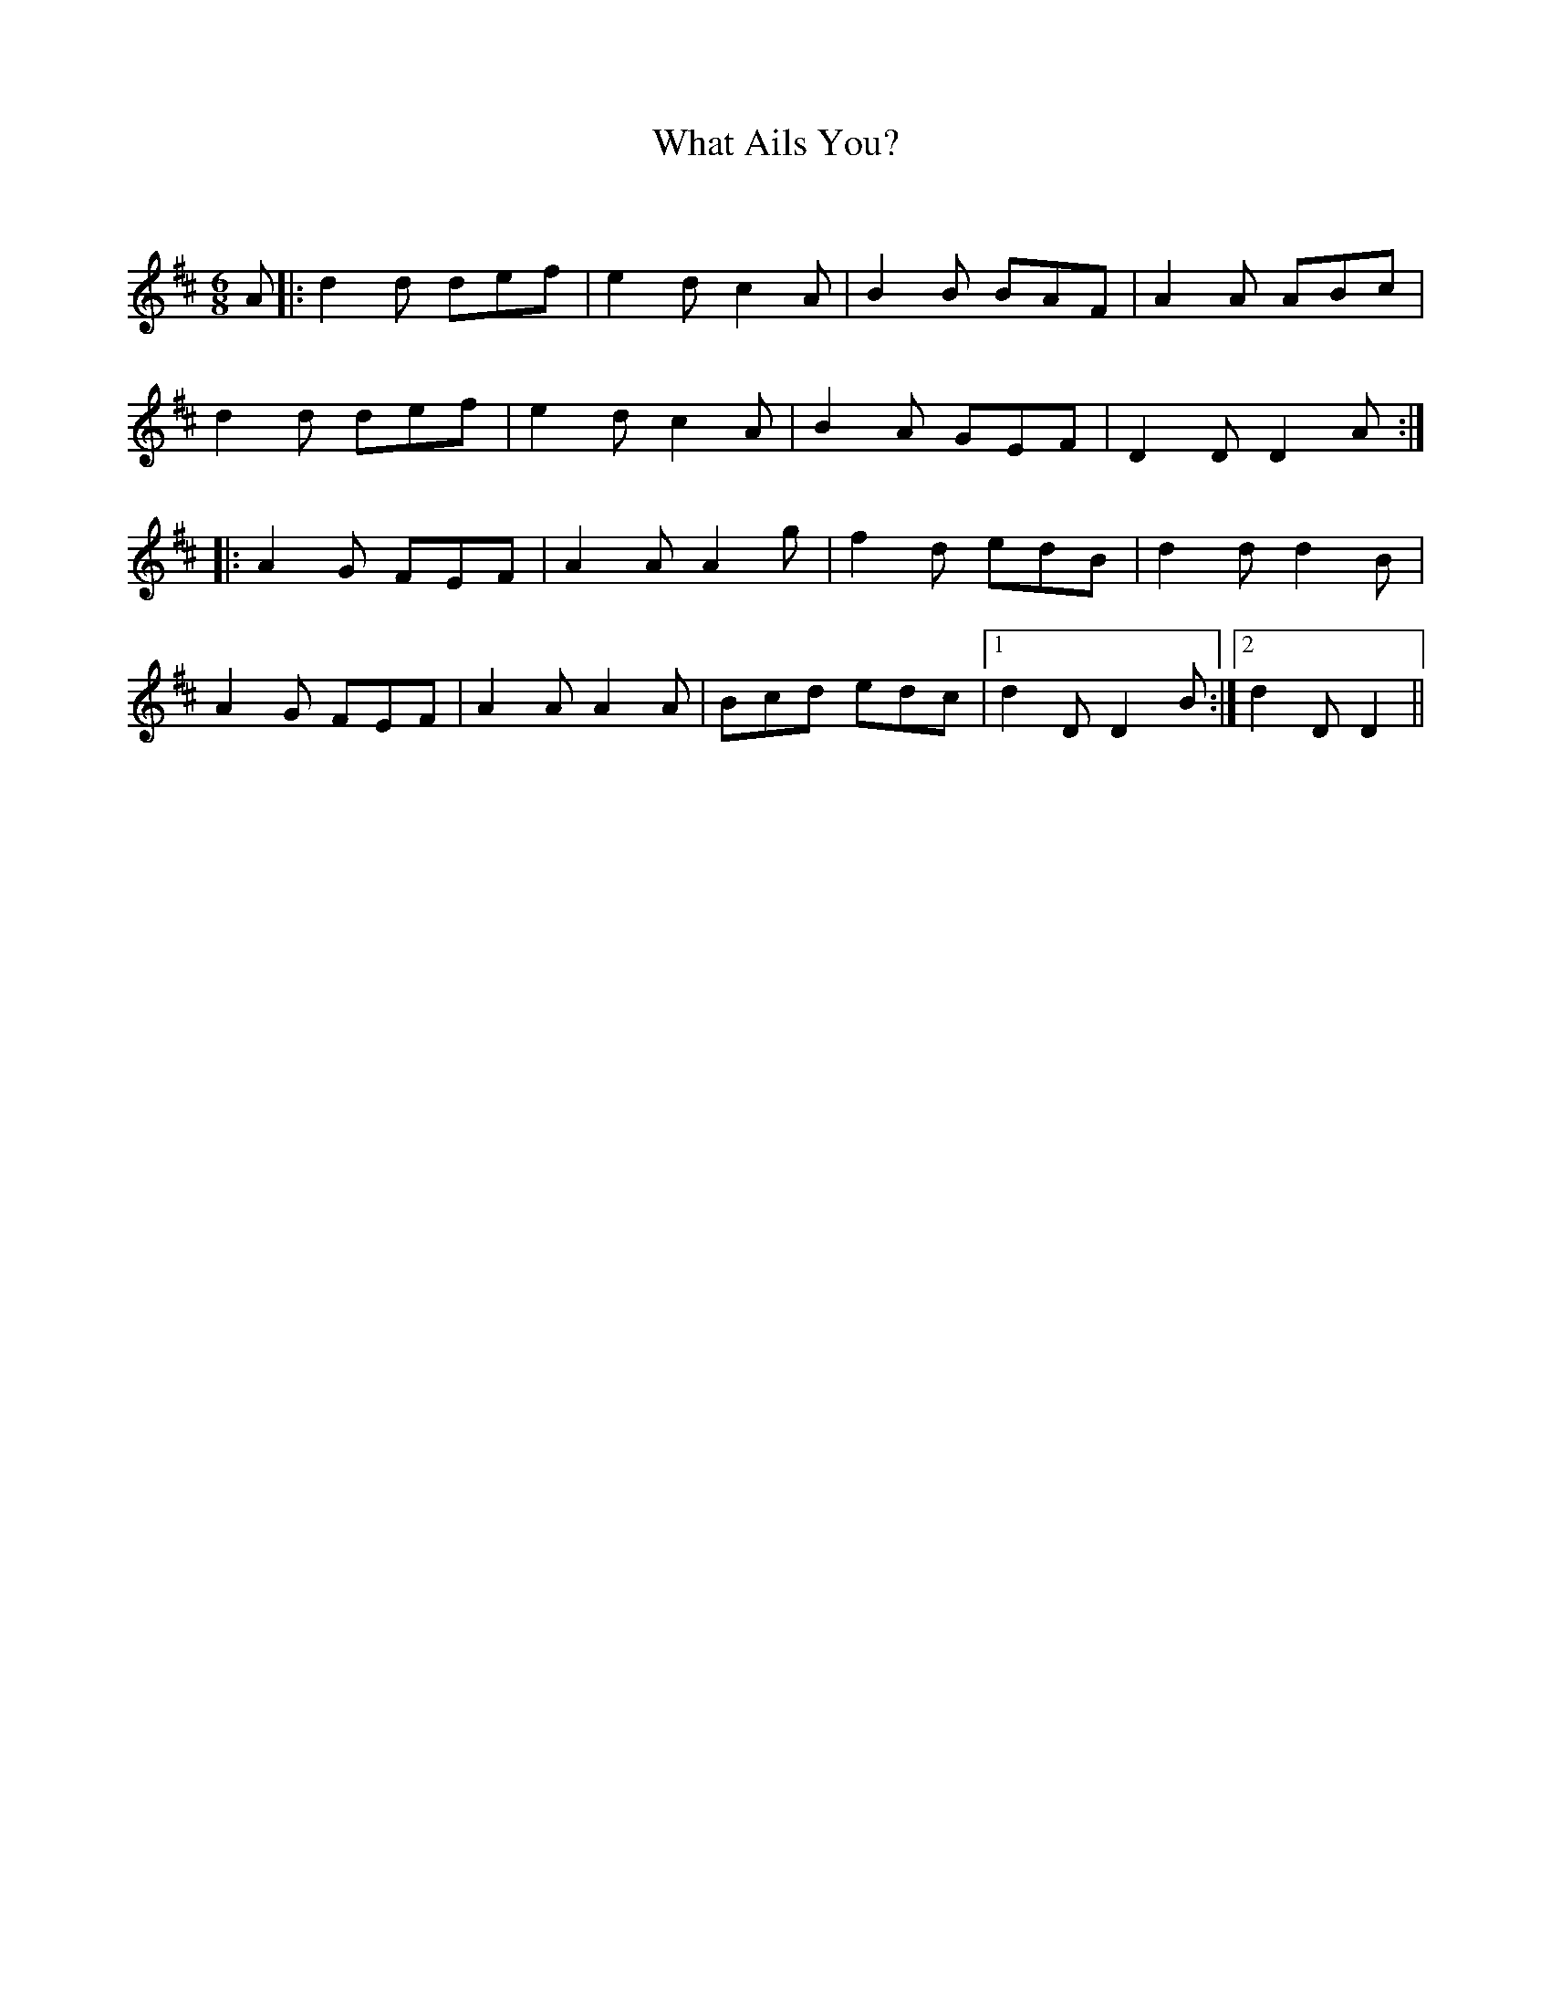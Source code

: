 X:1
T: What Ails You?
C:
R:Jig
Q:180
K:D
M:6/8
L:1/16
A2|:d4d2 d2e2f2|e4d2 c4A2|B4B2 B2A2F2|A4A2 A2B2c2|
d4d2 d2e2f2|e4d2 c4A2|B4A2 G2E2F2|D4D2 D4A2:|
|:A4G2 F2E2F2|A4A2 A4g2|f4d2 e2d2B2|d4d2 d4B2|
A4G2 F2E2F2|A4A2 A4A2|B2c2d2 e2d2c2|1d4D2 D4B2:|2d4D2 D4||
